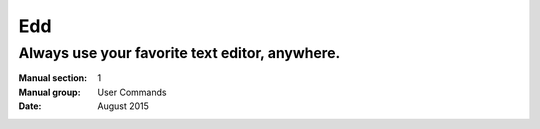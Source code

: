 ==================================================================
    Edd
==================================================================

~~~~~~~~~~~~~~~~~~~~~~~~~~~~~~~~~~~~~~~~~~~~~~~~~~~~~~~~~~~~~~~~~~
    Always use your favorite text editor, anywhere.
~~~~~~~~~~~~~~~~~~~~~~~~~~~~~~~~~~~~~~~~~~~~~~~~~~~~~~~~~~~~~~~~~~

:Manual section: 1
:Manual group: User Commands
:Date: August 2015
